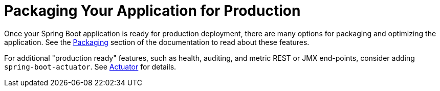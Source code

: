 [[using.packaging-for-production]]
= Packaging Your Application for Production

Once your Spring Boot application is ready for production deployment, there are many options for packaging and optimizing
the application.
See the xref:packaging/index.adoc[Packaging] section of the documentation to read about these features.

For additional "production ready" features, such as health, auditing, and metric REST or JMX end-points, consider adding `spring-boot-actuator`.
See xref:how-to:actuator.adoc[Actuator] for details.
